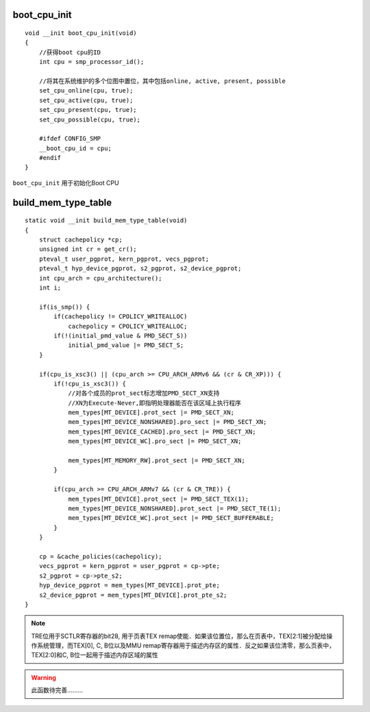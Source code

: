 boot_cpu_init
===============

::

    void __init boot_cpu_init(void)
    {
        //获得boot cpu的ID
        int cpu = smp_processor_id();

        //将其在系统维护的多个位图中置位，其中包括online, active, present, possible
        set_cpu_online(cpu, true);
        set_cpu_active(cpu, true);
        set_cpu_present(cpu, true);
        set_cpu_possible(cpu, true);

        #ifdef CONFIG_SMP
        __boot_cpu_id = cpu;
        #endif
    }


``boot_cpu_init`` 用于初始化Boot CPU



build_mem_type_table
=======================


::

    static void __init build_mem_type_table(void)
    {
        struct cachepolicy *cp;
        unsigned int cr = get_cr();
        pteval_t user_pgprot, kern_pgprot, vecs_pgprot;
        pteval_t hyp_device_pgprot, s2_pgprot, s2_device_pgprot;
        int cpu_arch = cpu_architecture();
        int i;

        if(is_smp()) {
            if(cachepolicy != CPOLICY_WRITEALLOC)
                cachepolicy = CPOLICY_WRITEALLOC;
            if(!(initial_pmd_value & PMD_SECT_S))
                initial_pmd_value |= PMD_SECT_S;
        }

        if(cpu_is_xsc3() || (cpu_arch >= CPU_ARCH_ARMv6 && (cr & CR_XP))) {
            if(!cpu_is_xsc3()) {
                //对各个成员的prot_sect标志增加PMD_SECT_XN支持
                //XN为Execute-Never,即指明处理器能否在该区域上执行程序
                mem_types[MT_DEVICE].prot_sect |= PMD_SECT_XN;
                mem_types[MT_DEVICE_NONSHARED].pro_sect |= PMD_SECT_XN;
                mem_types[MT_DEVICE_CACHED].pro_sect |= PMD_SECT_XN;
                mem_types[MT_DEVICE_WC].pro_sect |= PMD_SECT_XN;

                mem_types[MT_MEMORY_RW].prot_sect |= PMD_SECT_XN;
            }

            if(cpu_arch >= CPU_ARCH_ARMv7 && (cr & CR_TRE)) {
                mem_types[MT_DEVICE].prot_sect |= PMD_SECT_TEX(1);
                mem_types[MT_DEVICE_NONSHARED].prot_sect |= PMD_SECT_TE(1);
                mem_types[MT_DEVICE_WC].prot_sect |= PMD_SECT_BUFFERABLE;
            }
        }

        cp = &cache_policies(cachepolicy);
        vecs_pgprot = kern_pgprot = user_pgprot = cp->pte;
        s2_pgprot = cp->pte_s2;
        hyp_device_pgprot = mem_types[MT_DEVICE].prot_pte;
        s2_device_pgprot = mem_types[MT_DEVICE].prot_pte_s2;
    }


.. note::
    TRE位用于SCTLR寄存器的bit28, 用于页表TEX remap使能．如果该位置位，那么在页表中，TEX[2:1]被分配给操作系统管理，而TEX[0],
    C, B位以及MMU remap寄存器用于描述内存区的属性．反之如果该位清零，那么页表中，TEX[2:0]和C, B位一起用于描述内存区域的属性



.. warning::
    此函数待完善.........






